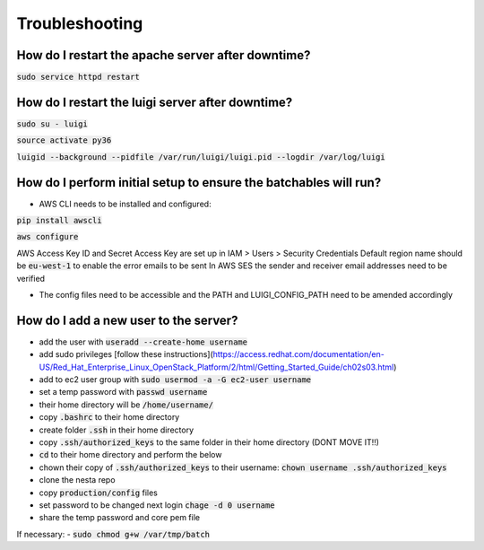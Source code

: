 Troubleshooting
===============

How do I restart the apache server after downtime?
--------------------------------------------------

:code:`sudo service httpd restart`


How do I restart the luigi server after downtime?
-------------------------------------------------

:code:`sudo su - luigi`

:code:`source activate py36`

:code:`luigid --background --pidfile /var/run/luigi/luigi.pid --logdir /var/log/luigi`

How do I perform initial setup to ensure the batchables will run?
-----------------------------------------------------------------

- AWS CLI needs to be installed and configured:

:code:`pip install awscli`

:code:`aws configure`

AWS Access Key ID and Secret Access Key are set up in IAM > Users > Security Credentials
Default region name should be :code:`eu-west-1` to enable the error emails to be sent
In AWS SES the sender and receiver email addresses need to be verified

- The config files need to be accessible and the PATH and LUIGI_CONFIG_PATH
  need to be amended accordingly

How do I add a new user to the server?
--------------------------------------

- add the user with :code:`useradd --create-home username`
- add sudo privileges [follow these instructions](https://access.redhat.com/documentation/en-US/Red_Hat_Enterprise_Linux_OpenStack_Platform/2/html/Getting_Started_Guide/ch02s03.html)
- add to ec2 user group with :code:`sudo usermod -a -G ec2-user username`
- set a temp password with :code:`passwd username`
- their home directory will be :code:`/home/username/`
- copy :code:`.bashrc` to their home directory
- create folder :code:`.ssh` in their home directory
- copy :code:`.ssh/authorized_keys` to the same folder in their home directory (DONT MOVE IT!!)
- :code:`cd` to their home directory and perform the below
- chown their copy of :code:`.ssh/authorized_keys` to their username: :code:`chown username .ssh/authorized_keys`
- clone the nesta repo
- copy :code:`production/config` files
- set password to be changed next login :code:`chage -d 0 username`
- share the temp password and core pem file

If necessary:
- :code:`sudo chmod g+w /var/tmp/batch`
